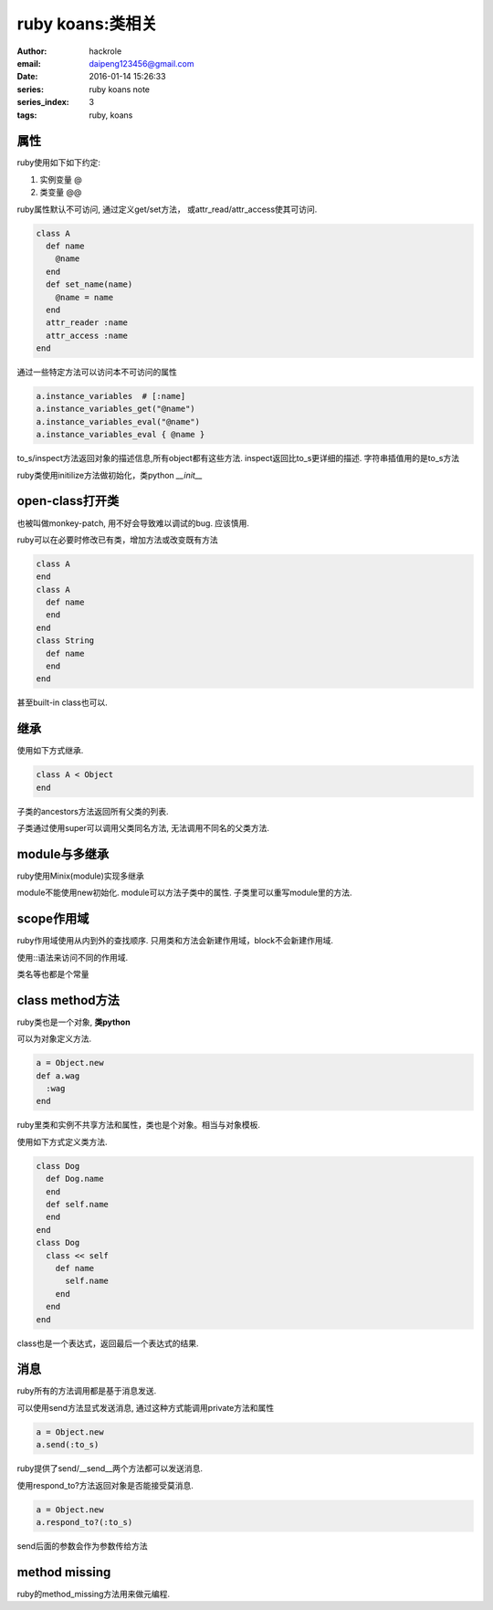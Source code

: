 ruby koans:类相关
=================

:author: hackrole
:email: daipeng123456@gmail.com
:date: 2016-01-14 15:26:33
:series: ruby koans note
:series_index: 3
:tags: ruby, koans


属性
----

ruby使用如下如下约定:

1) 实例变量 @

2) 类变量 @@

.. code-block:: ruby
   :linenos: inline

    class A
      def initialize(name, world)
        @name = name
        @@world = world
      end
    end


ruby属性默认不可访问, 通过定义get/set方法， 或attr_read/attr_access使其可访问.

.. code-block:: ruby

    class A
      def name
        @name
      end
      def set_name(name)
        @name = name
      end
      attr_reader :name
      attr_access :name
    end

通过一些特定方法可以访问本不可访问的属性

.. code-block:: ruby

    a.instance_variables  # [:name]
    a.instance_variables_get("@name")
    a.instance_variables_eval("@name")
    a.instance_variables_eval { @name }

to_s/inspect方法返回对象的描述信息,所有object都有这些方法.
inspect返回比to_s更详细的描述.
字符串插值用的是to_s方法

ruby类使用initilize方法做初始化，类python `__init__`

open-class打开类
----------------

也被叫做monkey-patch, 用不好会导致难以调试的bug. 应该慎用.

ruby可以在必要时修改已有类，增加方法或改变既有方法

.. code-block:: ruby

    class A
    end
    class A
      def name
      end
    end
    class String
      def name
      end
    end

甚至built-in class也可以.

继承
----

使用如下方式继承.

.. code-block:: ruby

    class A < Object
    end

子类的ancestors方法返回所有父类的列表.

子类通过使用super可以调用父类同名方法, 无法调用不同名的父类方法.

module与多继承
--------------

ruby使用Minix(module)实现多继承

.. code-block: ruby

    module A
      def name
        @name
      end
    end
    class A
      include A
    end

module不能使用new初始化.
module可以方法子类中的属性.
子类里可以重写module里的方法.

scope作用域
-----------

ruby作用域使用从内到外的查找顺序.
只用类和方法会新建作用域，block不会新建作用域.

使用::语法来访问不同的作用域.

.. code-block: ruby

  ::global

  Name::Class:CONS

类名等也都是个常量


class method方法
----------------

ruby类也是一个对象, **类python**

可以为对象定义方法.

.. code-block:: ruby

    a = Object.new
    def a.wag
      :wag
    end

ruby里类和实例不共享方法和属性，类也是个对象。相当与对象模板.

使用如下方式定义类方法.

.. code-block:: ruby

    class Dog
      def Dog.name
      end
      def self.name
      end
    end
    class Dog
      class << self
        def name
          self.name
        end
      end
    end

class也是一个表达式，返回最后一个表达式的结果.

消息
----

ruby所有的方法调用都是基于消息发送.

可以使用send方法显式发送消息, 通过这种方式能调用private方法和属性

.. code-block:: ruby

    a = Object.new
    a.send(:to_s)

ruby提供了send/__send__两个方法都可以发送消息.

使用respond_to?方法返回对象是否能接受莫消息.

.. code-block:: ruby

    a = Object.new
    a.respond_to?(:to_s)

send后面的参数会作为参数传给方法

method missing
--------------

ruby的method_missing方法用来做元编程.
